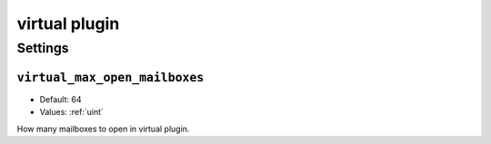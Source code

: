 .. _plugin-virtual:

==============
virtual plugin
==============

.. seealso:: :ref:`virtual_plugin`

Settings
========

.. _plugin-virtual-storage-setting_virtual_max_open_mailboxes:

``virtual_max_open_mailboxes``
------------------------------

- Default: 64
- Values:  :ref:`uint`

How many mailboxes to open in virtual plugin.
